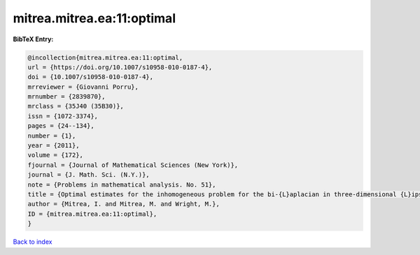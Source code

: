 mitrea.mitrea.ea:11:optimal
===========================

.. :cite:t:`mitrea.mitrea.ea:11:optimal`

.. bibliography:: ../../All.bib

**BibTeX Entry:**

.. code-block:: bibtex

   @incollection{mitrea.mitrea.ea:11:optimal,
   url = {https://doi.org/10.1007/s10958-010-0187-4},
   doi = {10.1007/s10958-010-0187-4},
   mrreviewer = {Giovanni Porru},
   mrnumber = {2839870},
   mrclass = {35J40 (35B30)},
   issn = {1072-3374},
   pages = {24--134},
   number = {1},
   year = {2011},
   volume = {172},
   fjournal = {Journal of Mathematical Sciences (New York)},
   journal = {J. Math. Sci. (N.Y.)},
   note = {Problems in mathematical analysis. No. 51},
   title = {Optimal estimates for the inhomogeneous problem for the bi-{L}aplacian in three-dimensional {L}ipschitz domains},
   author = {Mitrea, I. and Mitrea, M. and Wright, M.},
   ID = {mitrea.mitrea.ea:11:optimal},
   }

`Back to index <../index>`_
